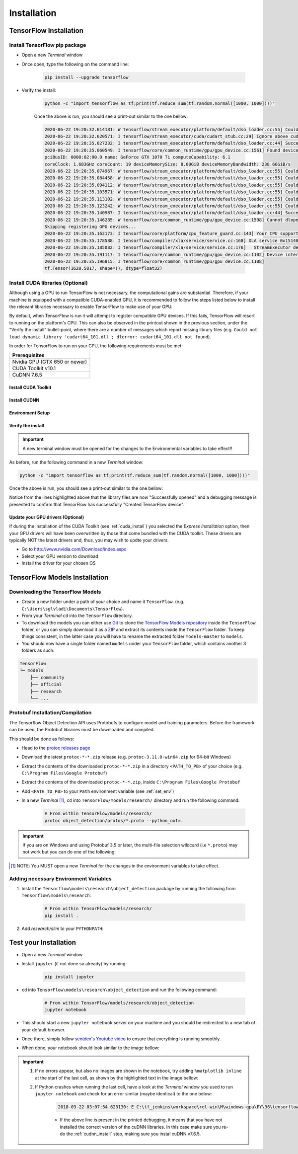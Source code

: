Installation
============

TensorFlow Installation
-----------------------

Install TensorFlow pip package
~~~~~~~~~~~~~~~~~~~~~~~~~~~~~~~~~~~~~~~~~~~~~~~~~
- Open a new `Terminal` window
- Once open, type the following on the command line:

    .. code-block:: posh

        pip install --upgrade tensorflow

- Verify the install:

    .. code-block:: posh

        python -c "import tensorflow as tf;print(tf.reduce_sum(tf.random.normal([1000, 1000])))"

    Once the above is run, you should see a print-out similar to the one bellow:

    .. code-block:: posh

        2020-06-22 19:20:32.614181: W tensorflow/stream_executor/platform/default/dso_loader.cc:55] Could not load dynamic library 'cudart64_101.dll'; dlerror: cudart64_101.dll not found
        2020-06-22 19:20:32.620571: I tensorflow/stream_executor/cuda/cudart_stub.cc:29] Ignore above cudart dlerror if you do not have a GPU set up on your machine.
        2020-06-22 19:20:35.027232: I tensorflow/stream_executor/platform/default/dso_loader.cc:44] Successfully opened dynamic library nvcuda.dll
        2020-06-22 19:20:35.060549: I tensorflow/core/common_runtime/gpu/gpu_device.cc:1561] Found device 0 with properties:
        pciBusID: 0000:02:00.0 name: GeForce GTX 1070 Ti computeCapability: 6.1
        coreClock: 1.683GHz coreCount: 19 deviceMemorySize: 8.00GiB deviceMemoryBandwidth: 238.66GiB/s
        2020-06-22 19:20:35.074967: W tensorflow/stream_executor/platform/default/dso_loader.cc:55] Could not load dynamic library 'cudart64_101.dll'; dlerror: cudart64_101.dll not found
        2020-06-22 19:20:35.084458: W tensorflow/stream_executor/platform/default/dso_loader.cc:55] Could not load dynamic library 'cublas64_10.dll'; dlerror: cublas64_10.dll not found
        2020-06-22 19:20:35.094112: W tensorflow/stream_executor/platform/default/dso_loader.cc:55] Could not load dynamic library 'cufft64_10.dll'; dlerror: cufft64_10.dll not found
        2020-06-22 19:20:35.103571: W tensorflow/stream_executor/platform/default/dso_loader.cc:55] Could not load dynamic library 'curand64_10.dll'; dlerror: curand64_10.dll not found
        2020-06-22 19:20:35.113102: W tensorflow/stream_executor/platform/default/dso_loader.cc:55] Could not load dynamic library 'cusolver64_10.dll'; dlerror: cusolver64_10.dll not found
        2020-06-22 19:20:35.123242: W tensorflow/stream_executor/platform/default/dso_loader.cc:55] Could not load dynamic library 'cusparse64_10.dll'; dlerror: cusparse64_10.dll not found
        2020-06-22 19:20:35.140987: I tensorflow/stream_executor/platform/default/dso_loader.cc:44] Successfully opened dynamic library cudnn64_7.dll
        2020-06-22 19:20:35.146285: W tensorflow/core/common_runtime/gpu/gpu_device.cc:1598] Cannot dlopen some GPU libraries. Please make sure the missing libraries mentioned above are installed properly if you would like to use GPU. Follow the guide at https://www.tensorflow.org/install/gpu for how to download and setup the required libraries for your platform.
        Skipping registering GPU devices...
        2020-06-22 19:20:35.162173: I tensorflow/core/platform/cpu_feature_guard.cc:143] Your CPU supports instructions that this TensorFlow binary was not compiled to use: AVX2
        2020-06-22 19:20:35.178588: I tensorflow/compiler/xla/service/service.cc:168] XLA service 0x15140db6390 initialized for platform Host (this does not guarantee that XLA will be used). Devices:
        2020-06-22 19:20:35.185082: I tensorflow/compiler/xla/service/service.cc:176]   StreamExecutor device (0): Host, Default Version
        2020-06-22 19:20:35.191117: I tensorflow/core/common_runtime/gpu/gpu_device.cc:1102] Device interconnect StreamExecutor with strength 1 edge matrix:
        2020-06-22 19:20:35.196815: I tensorflow/core/common_runtime/gpu/gpu_device.cc:1108]
        tf.Tensor(1620.5817, shape=(), dtype=float32)

Install CUDA libraries (Optional)
~~~~~~~~~~~~~~~~~~~~~~~~~~~~~~~~~
Although using a GPU to run TensorFlow is not necessary, the computational gains are substantial. Therefore, if your machine is equipped with a compatible CUDA-enabled GPU, it is recommended to follow the steps listed below to install the relevant libraries necessary to enable TensorFlow to make use of your GPU.

By default, when TensorFlow is run it will attempt to register compatible GPU devices. If this fails, TensorFlow will resort to running on the platform's CPU. This can also be observed in the printout shown in the previous section, under the "Verify the install" bullet-point, where there are a number of messages which report missing library files (e.g. ``Could not load dynamic library 'cudart64_101.dll'; dlerror: cudart64_101.dll not found``).

In order for TensorFlow to run on your GPU, the following requirements must be met:

+-------------------------------------+
| Prerequisites                       |
+=====================================+
| Nvidia GPU (GTX 650 or newer)       |
+-------------------------------------+
| CUDA Toolkit v10.1                  |
+-------------------------------------+
| CuDNN 7.6.5                         |
+-------------------------------------+


.. _cuda_install:

Install CUDA Toolkit
***********************
.. tabs::

    .. tab:: Windows

        - Follow this `link <https://developer.nvidia.com/cuda-10.1-download-archive-update2?target_os=Windows&target_arch=x86_64&target_version=10&target_type=exenetwork>`_ to download and install CUDA Toolkit 10.1
        - Installation instructions can be found `here <https://docs.nvidia.com/cuda/archive/10.1/cuda-installation-guide-microsoft-windows/index.html>`_

    .. tab:: Linux

        - Follow this `link <https://developer.nvidia.com/cuda-10.1-download-archive-update2?target_os=Linux&target_arch=x86_64>`_ to download and install CUDA Toolkit 10.1 for your Linux distribution.
        - Installation instructions can be found `here <https://docs.nvidia.com/cuda/archive/10.1/cuda-installation-guide-linux/index.html>`_


.. _cudnn_install:

Install CUDNN
****************
.. tabs::

    .. tab:: Windows

        - Go to `<https://developer.nvidia.com/rdp/cudnn-download>`_
        - Create a user profile if needed and log in
        - Select `cuDNN v7.6.5 (Nov 5, 2019), for CUDA 10.1 <https://developer.nvidia.com/rdp/cudnn-download#a-collapse765-101>`_
        - Download `cuDNN v7.6.5 Library for Windows 10 <https://developer.nvidia.com/compute/machine-learning/cudnn/secure/7.6.5.32/Production/10.1_20191031/cudnn-10.1-windows10-x64-v7.6.5.32.zip>`_
        - Extract the contents of the zip file (i.e. the folder named ``cuda``) inside ``<INSTALL_PATH>\NVIDIA GPU Computing Toolkit\CUDA\v10.1\``, where ``<INSTALL_PATH>`` points to the installation directory specified during the installation of the CUDA Toolkit. By default ``<INSTALL_PATH>`` = ``C:\Program Files``.

    .. tab:: Linux

        - Go to `<https://developer.nvidia.com/rdp/cudnn-download>`_
        - Create a user profile if needed and log in
        - Select `cuDNN v7.6.5 (Nov 5, 2019), for CUDA 10.1 <https://developer.nvidia.com/rdp/cudnn-download#a-collapse765-101>`_
        - Download `cuDNN v7.6.5 Library for Linux <https://developer.nvidia.com/compute/machine-learning/cudnn/secure/7.6.5.32/Production/10.1_20191031/cudnn-10.1-linux-x64-v7.6.5.32.tgz>`_
        - Follow the instructions under Section 2.3.1 of the `CuDNN Installation Guide <https://docs.nvidia.com/deeplearning/sdk/cudnn-install/index.html#install-linux>`_ to install CuDNN.

.. _set_env:

Environment Setup
*****************
.. tabs::

    .. tab:: Windows

        - Go to `Start` and Search "environment variables"
        - Click "Edit the system environment variables". This should open the "System Properties" window
        - In the opened window, click the "Environment Variables..." button to open the "Environment Variables" window.
        - Under "System variables", search for and click on the ``Path`` system variable, then click "Edit..."
        - Add the following paths, then click "OK" to save the changes:
            
            - ``<INSTALL_PATH>\NVIDIA GPU Computing Toolkit\CUDA\v10.1\bin``
            - ``<INSTALL_PATH>\NVIDIA GPU Computing Toolkit\CUDA\v10.1\libnvvp``
            - ``<INSTALL_PATH>\NVIDIA GPU Computing Toolkit\CUDA\v10.1\extras\CUPTI\libx64``
            - ``<INSTALL_PATH>\NVIDIA GPU Computing Toolkit\CUDA\v10.1\cuda\bin``

    .. tab:: Linux 

        As per Section 7.1.1 of the `CUDA Installation Guide for Linux <https://docs.nvidia.com/deeplearning/sdk/cudnn-install/index.html#install-linux>`_, append the following lines to ``~/.bashrc``:

        .. code-block:: bash

            # CUDA related exports
            export PATH=/usr/local/cuda-10.1/bin${PATH:+:${PATH}}
            export LD_LIBRARY_PATH=/usr/local/cuda-10.1/lib64${LD_LIBRARY_PATH:+:${LD_LIBRARY_PATH}}

Verify the install
******************
.. important::

    A new terminal window must be opened for the changes to the Environmental variables to take effect!!

As before, run the following command in a new `Terminal` window:

.. code-block:: posh

    python -c "import tensorflow as tf;print(tf.reduce_sum(tf.random.normal([1000, 1000])))"

Once the above is run, you should see a print-out similar to the one bellow:

.. code-block:: posh
    :emphasize-lines: 1,2,6,7,8,9,10,11,12,20,21,22,23,24,25,26,31

    2020-06-22 20:24:31.355541: I tensorflow/stream_executor/platform/default/dso_loader.cc:44] Successfully opened dynamic library cudart64_101.dll
    2020-06-22 20:24:33.650692: I tensorflow/stream_executor/platform/default/dso_loader.cc:44] Successfully opened dynamic library nvcuda.dll
    2020-06-22 20:24:33.686846: I tensorflow/core/common_runtime/gpu/gpu_device.cc:1561] Found device 0 with properties:
    pciBusID: 0000:02:00.0 name: GeForce GTX 1070 Ti computeCapability: 6.1
    coreClock: 1.683GHz coreCount: 19 deviceMemorySize: 8.00GiB deviceMemoryBandwidth: 238.66GiB/s
    2020-06-22 20:24:33.697234: I tensorflow/stream_executor/platform/default/dso_loader.cc:44] Successfully opened dynamic library cudart64_101.dll
    2020-06-22 20:24:33.747540: I tensorflow/stream_executor/platform/default/dso_loader.cc:44] Successfully opened dynamic library cublas64_10.dll
    2020-06-22 20:24:33.787573: I tensorflow/stream_executor/platform/default/dso_loader.cc:44] Successfully opened dynamic library cufft64_10.dll
    2020-06-22 20:24:33.810063: I tensorflow/stream_executor/platform/default/dso_loader.cc:44] Successfully opened dynamic library curand64_10.dll
    2020-06-22 20:24:33.841474: I tensorflow/stream_executor/platform/default/dso_loader.cc:44] Successfully opened dynamic library cusolver64_10.dll
    2020-06-22 20:24:33.862787: I tensorflow/stream_executor/platform/default/dso_loader.cc:44] Successfully opened dynamic library cusparse64_10.dll
    2020-06-22 20:24:33.907318: I tensorflow/stream_executor/platform/default/dso_loader.cc:44] Successfully opened dynamic library cudnn64_7.dll
    2020-06-22 20:24:33.913612: I tensorflow/core/common_runtime/gpu/gpu_device.cc:1703] Adding visible gpu devices: 0
    2020-06-22 20:24:33.918093: I tensorflow/core/platform/cpu_feature_guard.cc:143] Your CPU supports instructions that this TensorFlow binary was not compiled to use: AVX2
    2020-06-22 20:24:33.932784: I tensorflow/compiler/xla/service/service.cc:168] XLA service 0x2382acc1c40 initialized for platform Host (this does not guarantee that XLA will be used). Devices:
    2020-06-22 20:24:33.939473: I tensorflow/compiler/xla/service/service.cc:176]   StreamExecutor device (0): Host, Default Version
    2020-06-22 20:24:33.944570: I tensorflow/core/common_runtime/gpu/gpu_device.cc:1561] Found device 0 with properties:
    pciBusID: 0000:02:00.0 name: GeForce GTX 1070 Ti computeCapability: 6.1
    coreClock: 1.683GHz coreCount: 19 deviceMemorySize: 8.00GiB deviceMemoryBandwidth: 238.66GiB/s
    2020-06-22 20:24:33.953910: I tensorflow/stream_executor/platform/default/dso_loader.cc:44] Successfully opened dynamic library cudart64_101.dll
    2020-06-22 20:24:33.958772: I tensorflow/stream_executor/platform/default/dso_loader.cc:44] Successfully opened dynamic library cublas64_10.dll
    2020-06-22 20:24:33.963656: I tensorflow/stream_executor/platform/default/dso_loader.cc:44] Successfully opened dynamic library cufft64_10.dll
    2020-06-22 20:24:33.968210: I tensorflow/stream_executor/platform/default/dso_loader.cc:44] Successfully opened dynamic library curand64_10.dll
    2020-06-22 20:24:33.973389: I tensorflow/stream_executor/platform/default/dso_loader.cc:44] Successfully opened dynamic library cusolver64_10.dll
    2020-06-22 20:24:33.978058: I tensorflow/stream_executor/platform/default/dso_loader.cc:44] Successfully opened dynamic library cusparse64_10.dll
    2020-06-22 20:24:33.983547: I tensorflow/stream_executor/platform/default/dso_loader.cc:44] Successfully opened dynamic library cudnn64_7.dll
    2020-06-22 20:24:33.990380: I tensorflow/core/common_runtime/gpu/gpu_device.cc:1703] Adding visible gpu devices: 0
    2020-06-22 20:24:35.338596: I tensorflow/core/common_runtime/gpu/gpu_device.cc:1102] Device interconnect StreamExecutor with strength 1 edge matrix:
    2020-06-22 20:24:35.344643: I tensorflow/core/common_runtime/gpu/gpu_device.cc:1108]      0
    2020-06-22 20:24:35.348795: I tensorflow/core/common_runtime/gpu/gpu_device.cc:1121] 0:   N
    2020-06-22 20:24:35.353853: I tensorflow/core/common_runtime/gpu/gpu_device.cc:1247] Created TensorFlow device (/job:localhost/replica:0/task:0/device:GPU:0 with 6284 MB memory) -> physical GPU (device: 0, name: GeForce GTX 1070 Ti, pci bus id: 0000:02:00.0, compute capability: 6.1)
    2020-06-22 20:24:35.369758: I tensorflow/compiler/xla/service/service.cc:168] XLA service 0x2384aa9f820 initialized for platform CUDA (this does not guarantee that XLA will be used). Devices:
    2020-06-22 20:24:35.376320: I tensorflow/compiler/xla/service/service.cc:176]   StreamExecutor device (0): GeForce GTX 1070 Ti, Compute Capability 6.1
    tf.Tensor(122.478485, shape=(), dtype=float32)

Notice from the lines highlighted above that the library files are now "Successfully opened" and a debugging message is presented to confirm that TensorFlow has successfully "Created TensorFlow device".

Update your GPU drivers (Optional)
**********************************
If during the installation of the CUDA Toolkit (see :ref:`cuda_install`) you selected the `Express Installation` option, then your GPU drivers will have been overwritten by those that come bundled with the CUDA toolkit. These drivers are typically NOT the latest drivers and, thus, you may wish to updte your drivers.

- Go to `<http://www.nvidia.com/Download/index.aspx>`_
- Select your GPU version to download
- Install the driver for your chosen OS


.. _tf_models_install:

TensorFlow Models Installation 
------------------------------

Downloading the TensorFlow Models
~~~~~~~~~~~~~~~~~~~~~~~~~~~~~~~~~

- Create a new folder under a path of your choice and name it ``TensorFlow``. (e.g. ``C:\Users\sglvladi\Documents\TensorFlow``).
- From your `Terminal` ``cd`` into the ``TensorFlow`` directory.
- To download the models you can either use `Git <https://git-scm.com/downloads>`_ to clone the `TensorFlow Models repository <https://github.com/tensorflow/models>`_ inside the ``TensorFlow`` folder, or you can simply download it as a `ZIP <https://github.com/tensorflow/models/archive/master.zip>`_ and extract its contents inside the ``TensorFlow`` folder. To keep things consistent, in the latter case you will have to rename the extracted folder ``models-master`` to ``models``.
- You should now have a single folder named ``models`` under your ``TensorFlow`` folder, which contains another 3 folders as such:

.. code-block:: bash

    TensorFlow
    └─ models
        ├── community
        ├── official
        ├── research
        └── ...

Protobuf Installation/Compilation
~~~~~~~~~~~~~~~~~~~~~~~~~~~~~~~~~

The Tensorflow Object Detection API uses Protobufs to configure model and
training parameters. Before the framework can be used, the Protobuf libraries
must be downloaded and compiled. 

This should be done as follows:

- Head to the `protoc releases page <https://github.com/google/protobuf/releases>`_
- Download the latest ``protoc-*-*.zip`` release (e.g. ``protoc-3.11.0-win64.zip`` for 64-bit Windows)
- Extract the contents of the downloaded ``protoc-*-*.zip`` in a directory ``<PATH_TO_PB>`` of your choice (e.g. ``C:\Program Files\Google Protobuf``)
- Extract the contents of the downloaded ``protoc-*-*.zip``, inside ``C:\Program Files\Google Protobuf``
- Add ``<PATH_TO_PB>`` to your ``Path`` environment variable (see :ref:`set_env`)
- In a new `Terminal` [#]_, ``cd`` into ``TensorFlow/models/research/`` directory and run the following command:

    .. code-block:: python

        # From within TensorFlow/models/research/
        protoc object_detection/protos/*.proto --python_out=.

.. important::

    If you are on Windows and using Protobuf 3.5 or later, the multi-file selection wildcard (i.e ``*.proto``) may not work but you can do one of the following:

    .. tabs::

        .. tab:: Windows Powershell

            .. code-block:: python

                # From within TensorFlow/models/research/
                Get-ChildItem object_detection/protos/*.proto | foreach {protoc "object_detection/protos/$($_.Name)" --python_out=.}


        .. tab:: Command Prompt

            .. code-block:: python

                    # From within TensorFlow/models/research/
                    for /f %i in ('dir /b object_detection\protos\*.proto') do protoc object_detection\protos\%i --python_out=.


.. [#] NOTE: You MUST open a new `Terminal` for the changes in the environment variables to take effect.


Adding necessary Environment Variables
~~~~~~~~~~~~~~~~~~~~~~~~~~~~~~~~~~~~~~

1. Install the ``Tensorflow\models\research\object_detection`` package by running the following from ``Tensorflow\models\research``:

    .. code-block:: python

        # From within TensorFlow/models/research/
        pip install .

2. Add `research/slim` to your ``PYTHONPATH``:

.. tabs::

    .. tab:: Windows

        - Go to `Start` and Search "environment variables"
        - Click "Edit the system environment variables". This should open the "System Properties" window
        - In the opened window, click the "Environment Variables..." button to open the "Environment Variables" window.
        - Under "System variables", search for and click on the ``PYTHONPATH`` system variable,

            - If it exists then click "Edit..." and add ``<PATH_TO_TF>\TensorFlow\models\research\slim`` to the list
            - If it doesn't already exist, then click "New...", under "Variable name" type ``PYTHONPATH`` and under "Variable value" enter ``<PATH_TO_TF>\TensorFlow\models\research\slim``

        - Then click "OK" to save the changes:

    .. tab:: Linux
    
        The `Installation docs <https://github.com/tensorflow/models/blob/master/research/object_detection/g3doc/installation.md>`_ suggest that you either run, or add to ``~/.bashrc`` file, the following command, which adds these packages to your PYTHONPATH:

        .. code-block:: bash

            # From within tensorflow/models/research/
            export PYTHONPATH=$PYTHONPATH:<PATH_TO_TF>/TensorFlow/models/research/slim

    where, in both cases, ``<PATH_TO_TF>`` replaces the absolute path to your ``TesnorFlow`` folder. (e.g. ``<PATH_TO_TF>`` = ``C:\Users\sglvladi\Documents`` if ``TensorFlow`` resides within your ``Documents`` folder)


Test your Installation
----------------------

- Open a new `Terminal` window
- Install ``jupyter`` (if not done so already) by running:

    .. code::

        pip install jupyter

- ``cd`` into ``TensorFlow\models\research\object_detection`` and run the following command:

    .. code-block:: posh

        # From within TensorFlow/models/research/object_detection
        jupyter notebook

- This should start a new ``jupyter notebook`` server on your machine and you should be redirected to a new tab of your default browser.

- Once there, simply follow `sentdex's Youtube video <https://youtu.be/COlbP62-B-U?t=7m23s>`_ to ensure that everything is running smoothly.

- When done, your notebook should look similar to the image bellow:

    .. image:: _static/object_detection_tutorial_output.png
       :width: 90%
       :alt: alternate text
       :align: center

.. important::
    1. If no errors appear, but also no images are shown in the notebook, try adding ``%matplotlib inline`` at the start of the last cell, as shown by the highlighted text in the image bellow:

    .. image:: _static/object_detection_tutorial_err.png
       :width: 90%
       :alt: alternate text
       :align: center


    2. If Python crashes when running the last cell, have a look at the `Terminal` window you used to run ``jupyter notebook`` and check for an error similar (maybe identical) to the one below:

        .. code-block:: python

            2018-03-22 03:07:54.623130: E C:\tf_jenkins\workspace\rel-win\M\windows-gpu\PY\36\tensorflow\stream_executor\cuda\cuda_dnn.cc:378] Loaded runtime CuDNN library: 7101 (compatibility version 7100) but source was compiled with 7003 (compatibility version 7000).  If using a binary install, upgrade your CuDNN library to match.  If building from sources, make sure the library loaded at runtime matches a compatible version specified during compile configuration.

        - If the above line is present in the printed debugging, it means that you have not installed the correct version of the cuDNN libraries. In this case make sure you re-do the :ref:`cudnn_install` step, making sure you instal cuDNN v7.6.5.
